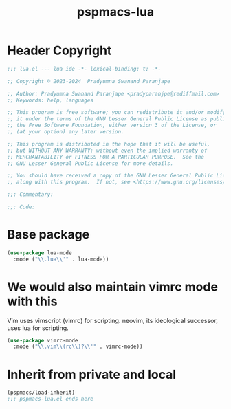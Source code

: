 #+title: pspmacs-lua
#+PROPERTY: header-args :tangle pspmacs-lua.el :mkdirp t :results no :eval no
#+auto_tangle: t

* Header Copyright
#+begin_src emacs-lisp
;;; lua.el --- lua ide -*- lexical-binding: t; -*-

;; Copyright © 2023-2024  Pradyumna Swanand Paranjape

;; Author: Pradyumna Swanand Paranjape <pradyparanjpe@rediffmail.com>
;; Keywords: help, languages

;; This program is free software; you can redistribute it and/or modify
;; it under the terms of the GNU Lesser General Public License as published by
;; the Free Software Foundation, either version 3 of the License, or
;; (at your option) any later version.

;; This program is distributed in the hope that it will be useful,
;; but WITHOUT ANY WARRANTY; without even the implied warranty of
;; MERCHANTABILITY or FITNESS FOR A PARTICULAR PURPOSE.  See the
;; GNU Lesser General Public License for more details.

;; You should have received a copy of the GNU Lesser General Public License
;; along with this program.  If not, see <https://www.gnu.org/licenses/>.

;;; Commentary:

;;; Code:
#+end_src

* Base package
#+begin_src emacs-lisp
  (use-package lua-mode
    :mode ("\\.lua\\'" . lua-mode))
#+end_src

* We would also maintain vimrc mode with this
Vim uses vimscript (vimrc) for scripting.
neovim, its ideological successor, uses lua for scripting.
#+begin_src emacs-lisp
  (use-package vimrc-mode
    :mode ("\\.vim\\(rc\\)?\\'" . vimrc-mode))
#+end_src
* Inherit from private and local
 #+begin_src emacs-lisp
   (pspmacs/load-inherit)
   ;;; pspmacs-lua.el ends here
#+end_src
